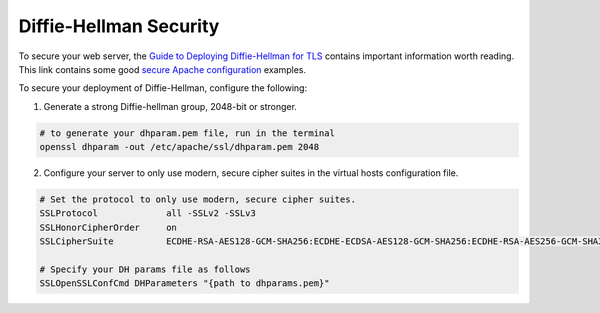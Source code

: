 .. _dh-apache:

Diffie-Hellman Security
-----------------------

To secure your web server, the `Guide to Deploying Diffie-Hellman for TLS`_
contains important information worth reading. This link contains some good
`secure Apache configuration`_ examples.

To secure your deployment of Diffie-Hellman, configure the following:

1. Generate a strong Diffie-hellman group, 2048-bit or stronger.

.. code-block:: bash

    # to generate your dhparam.pem file, run in the terminal
    openssl dhparam -out /etc/apache/ssl/dhparam.pem 2048

2. Configure your server to only use modern, secure cipher suites in the
   virtual hosts configuration file.

.. code-block:: apache

    # Set the protocol to only use modern, secure cipher suites.
    SSLProtocol             all -SSLv2 -SSLv3
    SSLHonorCipherOrder     on
    SSLCipherSuite          ECDHE-RSA-AES128-GCM-SHA256:ECDHE-ECDSA-AES128-GCM-SHA256:ECDHE-RSA-AES256-GCM-SHA384:ECDHE-ECDSA-AES256-GCM-SHA384:DHE-RSA-AES128-GCM-SHA256:DHE-DSS-AES128-GCM-SHA256:kEDH+AESGCM:ECDHE-RSA-AES128-SHA256:ECDHE-ECDSA-AES128-SHA256:ECDHE-RSA-AES128-SHA:ECDHE-ECDSA-AES128-SHA:ECDHE-RSA-AES256-SHA384:ECDHE-ECDSA-AES256-SHA384:ECDHE-RSA-AES256-SHA:ECDHE-ECDSA-AES256-SHA:DHE-RSA-AES128-SHA256:DHE-RSA-AES128-SHA:DHE-DSS-AES128-SHA256:DHE-RSA-AES256-SHA256:DHE-DSS-AES256-SHA:DHE-RSA-AES256-SHA:AES128-GCM-SHA256:AES256-GCM-SHA384:AES128-SHA256:AES256-SHA256:AES128-SHA:AES256-SHA:AES:CAMELLIA:DES-CBC3-SHA:!aNULL:!eNULL:!EXPORT:!DES:!RC4:!MD5:!PSK:!aECDH:!EDH-DSS-DES-CBC3-SHA:!EDH-RSA-DES-CBC3-SHA:!KRB5-DES-CBC3-SHA

    # Specify your DH params file as follows
    SSLOpenSSLConfCmd DHParameters "{path to dhparams.pem}"


.. _Guide to Deploying Diffie-Hellman for TLS: https://weakdh.org/sysadmin.html
.. _secure Apache configuration: http://www.apache-ssl.org/httpd.conf.example
